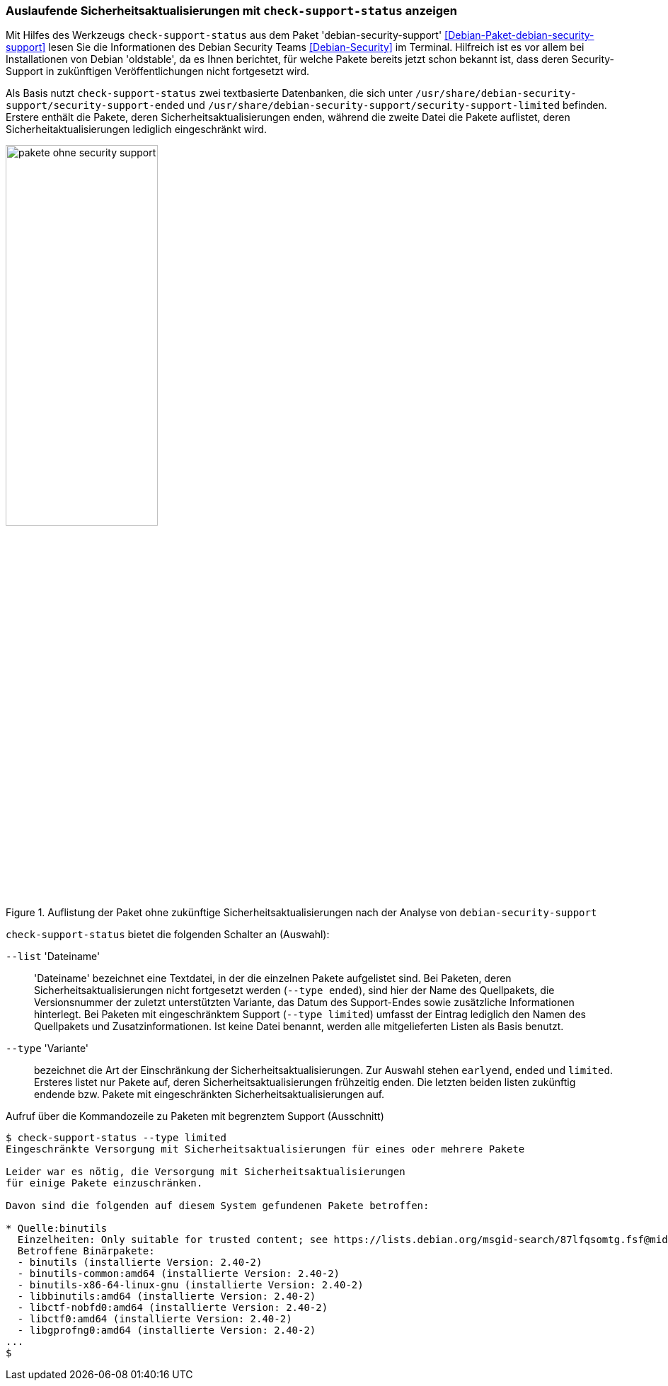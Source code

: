 // Datei: ./praxis/qualitaetskontrolle/debian-security-support/debian-security-support.adoc

// Baustelle: Rohtext

[[debian-security-support]]
=== Auslaufende Sicherheitsaktualisierungen mit `check-support-status` anzeigen ===

// Stichworte für den Index
(((check-support-status)))
(((Debianpaket, debian-security-support)))
(((Debian Security Team)))
(((Veröffentlichung, oldstable)))
Mit Hilfes des Werkzeugs `check-support-status` aus dem Paket
'debian-security-support' <<Debian-Paket-debian-security-support>> lesen
Sie die Informationen des Debian Security Teams <<Debian-Security>> im
Terminal. Hilfreich ist es vor allem bei Installationen von Debian
'oldstable', da es Ihnen berichtet, für welche Pakete bereits jetzt
schon bekannt ist, dass deren Security-Support in zukünftigen
Veröffentlichungen nicht fortgesetzt wird.

Als Basis nutzt `check-support-status` zwei textbasierte Datenbanken,
die sich unter
`/usr/share/debian-security-support/security-support-ended` und
`/usr/share/debian-security-support/security-support-limited` befinden.
Erstere enthält die Pakete, deren Sicherheitsaktualisierungen enden,
während die zweite Datei die Pakete auflistet, deren
Sicherheitaktualisierungen lediglich eingeschränkt wird.

.Auflistung der Paket ohne zukünftige Sicherheitsaktualisierungen nach der Analyse von `debian-security-support`
image::praxis/qualitaetskontrolle/debian-security-support/pakete-ohne-security-support.png[id="fig.pakete-ohne-security-support", width="50%"]

// Stichworte für den Index
(((check-support-status, --list)))
(((check-support-status, --type)))
(((Paketvarianten, Sourcepaket)))

`check-support-status` bietet die folgenden Schalter an (Auswahl):

`--list` 'Dateiname'::
'Dateiname' bezeichnet eine Textdatei, in der die einzelnen Pakete
aufgelistet sind. Bei Paketen, deren Sicherheitsaktualisierungen nicht
fortgesetzt werden (`--type ended`), sind hier der Name des Quellpakets,
die Versionsnummer der zuletzt unterstützten Variante, das Datum des
Support-Endes sowie zusätzliche Informationen hinterlegt. Bei Paketen
mit eingeschränktem Support (`--type limited`) umfasst der Eintrag
lediglich den Namen des Quellpakets und Zusatzinformationen. Ist keine
Datei benannt, werden alle mitgelieferten Listen als Basis benutzt.

// Stichworte für den Index
(((check-support-status, --type earlyend)))
(((check-support-status, --type ended)))
(((check-support-status, --type limited)))

`--type` 'Variante'::
bezeichnet die Art der Einschränkung der Sicherheitsaktualisierungen. 
Zur Auswahl stehen `earlyend`, `ended` und `limited`. Ersteres listet
nur Pakete auf, deren Sicherheitsaktualisierungen frühzeitig enden. 
Die letzten beiden listen zukünftig endende bzw. Pakete mit 
eingeschränkten Sicherheitsaktualisierungen auf.

.Aufruf über die Kommandozeile zu Paketen mit begrenztem Support (Ausschnitt)
----
$ check-support-status --type limited
Eingeschränkte Versorgung mit Sicherheitsaktualisierungen für eines oder mehrere Pakete

Leider war es nötig, die Versorgung mit Sicherheitsaktualisierungen 
für einige Pakete einzuschränken.

Davon sind die folgenden auf diesem System gefundenen Pakete betroffen:

* Quelle:binutils
  Einzelheiten: Only suitable for trusted content; see https://lists.debian.org/msgid-search/87lfqsomtg.fsf@mid.deneb.enyo.de
  Betroffene Binärpakete:
  - binutils (installierte Version: 2.40-2)
  - binutils-common:amd64 (installierte Version: 2.40-2)
  - binutils-x86-64-linux-gnu (installierte Version: 2.40-2)
  - libbinutils:amd64 (installierte Version: 2.40-2)
  - libctf-nobfd0:amd64 (installierte Version: 2.40-2)
  - libctf0:amd64 (installierte Version: 2.40-2)
  - libgprofng0:amd64 (installierte Version: 2.40-2)
...
$
----

// Datei (Ende): ./praxis/qualitaetskontrolle/debian-security-support/debian-security-support.adoc
